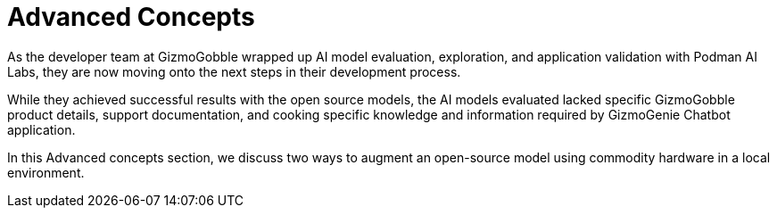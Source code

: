= Advanced Concepts

As the developer team at GizmoGobble wrapped up AI model evaluation, exploration, and application validation with Podman AI Labs, they are now moving onto the next steps in their development process.

While they achieved successful results with the open source models, the AI models evaluated lacked specific GizmoGobble product details, support documentation, and cooking specific knowledge and information required by GizmoGenie Chatbot application.

In this Advanced concepts section, we discuss two ways to augment an open-source model using commodity hardware in a local environment. 

